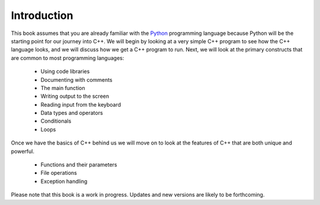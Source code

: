 Introduction
============

This book assumes that you are already familiar with the
`Python <http://www.python.org>`_ programming language because
Python will be the starting point for our journey into C++. We will begin by
looking at a very simple C++ program to see how the C++ language
looks, and we will discuss how we get a C++ program to run. 
Next, we will look at the primary constructs that are common 
to most programming languages:

    -  Using code libraries
    
    -  Documenting with comments 
    
    -  The main function
    
    -  Writing output to the screen
    
    -  Reading input from the keyboard
   
    -  Data types and operators
    
    -  Conditionals

    -  Loops

Once we have the basics of C++ behind us we will move on to look at the
features of C++ that are both unique and powerful.

    -  Functions and their parameters

    -  File operations

    -  Exception handling

Please note that this book is a work in progress. 
Updates and new versions are likely to be forthcoming.

